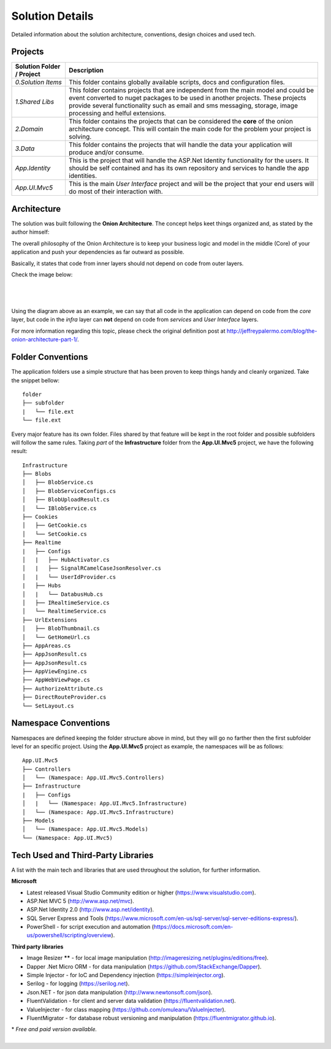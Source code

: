 ################
Solution Details
################

Detailed information about the solution architecture, conventions, design choices and used tech.

Projects
========

============================  ===========
   Solution Folder / Project  Description
============================  ===========
`0.Solution Items`            This folder contains globally available scripts, docs and configuration files.
`1.Shared Libs`               This folder contains projects that are independent from the main model and could be event converted to nuget packages to be used in another projects. These projects provide several functionality such as email and sms messaging, storage, image processing and helful extensions.
`2.Domain`                    This folder contains the projects that can be considered the **core** of the onion architecture concept. This will contain the main code for the problem your project is solving.
`3.Data`                      This folder contains the projects that will handle the data your application will produce and/or consume.
`App.Identity`                This is the project that will handle the ASP.Net Identity functionality for the users. It should be self contained and has its own repository and services to handle the app identities.
`App.UI.Mvc5`                 This is the main *User Interface* project and will be the project that your end users will do most of their interaction with.
============================  ===========

Architecture
============

The solution was built following the **Onion Architecture**. The concept helps keet things organized and, as stated by the author himself:

.. container:: Note

    The overall philosophy of the Onion Architecture is to keep your business logic and model in the middle (Core) of your application and push your dependencies as far outward as possible.

Basically, it states that code from inner layers should not depend on code from outer layers.

Check the image below:

|

  .. image:: /_static/onion_architecture.png

|

Using the diagram above as an example, we can say that all code in the application can depend on code from the *core* layer, but code in the *infra* layer can **not** depend on code from *services* and *User Interface* layers.

For more information regarding this topic, please check the original definition post at `http://jeffreypalermo.com/blog/the-onion-architecture-part-1/ <http://jeffreypalermo.com/blog/the-onion-architecture-part-1/>`_.

Folder Conventions
==================

The application folders use a simple structure that has been proven to keep things handy and cleanly organized. Take the snippet bellow:

::

    folder
    ├── subfolder
    |   └── file.ext
    └── file.ext

Every major feature has its own folder. Files shared by that feature will be kept in the root folder and possible subfolders will follow the same rules. Taking *part* of the **Infrastructure** folder from the **App.UI.Mvc5** project, we have the following result:

::

    Infrastructure
    ├── Blobs
    │   ├── BlobService.cs
    │   ├── BlobServiceConfigs.cs
    │   ├── BlobUploadResult.cs
    │   └── IBlobService.cs
    ├── Cookies
    │   ├── GetCookie.cs
    │   └── SetCookie.cs
    ├── Realtime
    |   ├── Configs
    │   |   ├── HubActivator.cs
    │   |   ├── SignalRCamelCaseJsonResolver.cs
    │   |   └── UserIdProvider.cs
    |   ├── Hubs
    │   |   └── DatabusHub.cs
    │   ├── IRealtimeService.cs
    │   └── RealtimeService.cs
    ├── UrlExtensions
    │   ├── BlobThumbnail.cs
    │   └── GetHomeUrl.cs
    ├── AppAreas.cs
    ├── AppJsonResult.cs
    ├── AppJsonResult.cs
    ├── AppViewEngine.cs
    ├── AppWebViewPage.cs
    ├── AuthorizeAttribute.cs
    ├── DirectRouteProvider.cs
    └── SetLayout.cs

Namespace Conventions
=====================

Namespaces are defined keeping the folder structure above in mind, but they will go no farther then the first subfolder level for an specific project. Using the **App.UI.Mvc5** project as example, the namespaces will be as follows:

::

    App.UI.Mvc5
    ├── Controllers
    │   └── (Namespace: App.UI.Mvc5.Controllers)
    ├── Infrastructure
    |   ├── Configs
    │   |   └── (Namespace: App.UI.Mvc5.Infrastructure)
    │   └── (Namespace: App.UI.Mvc5.Infrastructure)
    ├── Models
    │   └── (Namespace: App.UI.Mvc5.Models)
    └── (Namespace: App.UI.Mvc5)

Tech Used and Third-Party Libraries
===================================

A list with the main tech and libraries that are used throughout the solution, for further information.

**Microsoft**

* Latest released Visual Studio Community edition or higher (https://www.visualstudio.com).
* ASP.Net MVC 5 (http://www.asp.net/mvc).
* ASP.Net Identity 2.0 (http://www.asp.net/identity).
* SQL Server Express and Tools (https://www.microsoft.com/en-us/sql-server/sql-server-editions-express/).
* PowerShell - for script execution and automation (https://docs.microsoft.com/en-us/powershell/scripting/overview).

**Third party libraries**

* Image Resizer **\**** - for local image manipulation (http://imageresizing.net/plugins/editions/free).
* Dapper .Net Micro ORM - for data manipulation (https://github.com/StackExchange/Dapper).
* Simple Injector - for IoC and Dependency injection (https://simpleinjector.org).
* Serilog - for logging (https://serilog.net).
* Json.NET - for json data manipulation (http://www.newtonsoft.com/json).
* FluentValidation - for client and server data validation (https://fluentvalidation.net).
* ValueInjecter - for class mapping (https://github.com/omuleanu/ValueInjecter).
* FluentMigrator - for database robust versioning and manipulation (https://fluentmigrator.github.io).

| \* *Free and paid version available.*



|